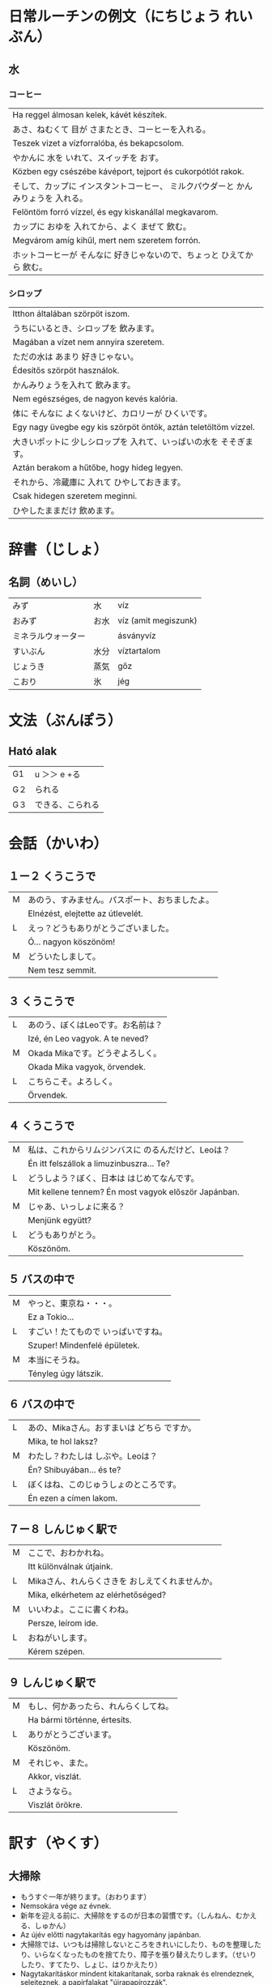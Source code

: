 # M-x set-language-environment Japanese
# C-\ in INSERT mode to toggle
# To switch between kanji, hit SPACE after typing
# To write with katakana, hit K after typing
# Insert timestamp: C-u C-c .

* 日常ルーチンの例文（にちじょう れいぶん）
** 水
*** コーヒー
    | Ha reggel álmosan kelek, kávét készítek.                               |
    | あさ、ねむくて 目が さまたとき、コーヒーを入れる。                           |
    | Teszek vizet a vízforralóba, és bekapcsolom.                           |
    | やかんに 水を いれて、スイッチを おす。                                     |
    | Közben egy csészébe kávéport, tejport és cukorpótlót rakok.            |
    | そして、カップに インスタントコーヒー、 ミルクパウダーと かんみりょうを 入れる。 |
    | Felöntöm forró vízzel, és egy kiskanállal megkavarom.                  |
    | カップに おゆを 入れてから、よく まぜて 飲む。                               |
    | Megvárom amíg kihűl, mert nem szeretem forrón.                         |
    | ホットコーヒーが そんなに 好きじゃないので、ちょっと ひえてから 飲む。          |
*** シロップ
    | Itthon általában szörpöt iszom.                                 |
    | うちにいるとき、シロップを 飲みます。                                |
    | Magában a vízet nem annyira szeretem.                           |
    | ただの水は あまり 好きじゃない。                                    |
    | Édesítős szörpöt használok.                                     |
    | かんみりょうを入れて 飲みます。                                     |
    | Nem egészséges, de nagyon kevés kalória.                        |
    | 体に そんなに よくないけど、カロリーが ひくいです。                   |
    | Egy nagy üvegbe egy kis szörpöt öntök, aztán teletöltöm vízzel. |
    | 大きいポットに 少しシロップを 入れて、いっぱいの水を そそぎます。       |
    | Aztán berakom a hűtőbe, hogy hideg legyen.                      |
    | それから、冷蔵庫に 入れて ひやしておきます。                          |
    | Csak hidegen szeretem meginni.                                  |
    | ひやしたままだけ 飲めます。                                         |
* 辞書（じしょ）
** 名詞（めいし）
   | みず             | 水   | víz                  |
   | おみず           | お水 | víz (amit megiszunk) |
   | ミネラルウォーター |     | ásványvíz            |
   | すいぶん         | 水分 | víztartalom          |
   | じょうき         | 蒸気 | gőz                  |
   | こおり           | 氷   | jég                  |
* 文法（ぶんぽう）
** Ható alak
   | G1 | u ＞＞ e +る    |
   | G２ | られる          |
   | G３ | できる、こられる |
* 会話（かいわ）
** １ー２ くうこうで
   | M | あのう、すみません。パスポート、おちましたよ。 |
   |   | Elnézést, elejtette az útlevelét.        |
   | L | えっ？どうもありがとうございました。          |
   |   | Ó... nagyon köszönöm!                    |
   | M | どういたしまして。                          |
   |   | Nem tesz semmit.                         |
** ３ くうこうで
   | L | あのう、ぼくはLeoです。お名前は？   |
   |   | Izé, én Leo vagyok. A te neved? |
   | M | Okada Mikaです。どうぞよろしく。   |
   |   | Okada Mika vagyok, örvendek.    |
   | L | こちらこそ。よろしく。             |
   |   | Örvendek.                       |
** ４ くうこうで
   | M | 私は、これからリムジンバスに のるんだけど、Leoは？         |
   |   | Én itt felszállok a limuzinbuszra... Te?             |
   | L | どうしよう？ぼく、日本は はじめてなんです。                |
   |   | Mit kellene tennem? Én most vagyok először Japánban. |
   | M | じゃあ、いっしょに来る？                                |
   |   | Menjünk együtt?                                      |
   | L | どうもありがとう。                                      |
   |   | Köszönöm.                                            |
** ５ バスの中で
   | M | やっと、東京ね・・・。            |
   |   | Ez a Tokio...                  |
   | L | すごい！たてもので いっぱいですね。 |
   |   | Szuper! Mindenfelé épületek.   |
   | M | 本当にそうね。                   |
   |   | Tényleg úgy látszik.           |
** ６ バスの中で
   | L | あの、Mikaさん。おすまいは どちら ですか。 |
   |   | Mika, te hol laksz?                   |
   | M | わたし？わたしは しぶや。Leoは？          |
   |   | Én? Shibuyában... és te?              |
   | L | ぼくはね、このじゅうしょのところです。     |
   |   | Én ezen a címen lakom.                |
** ７ー８ しんじゅく駅で
   | M | ここで、おわかれね。                         |
   |   | Itt különválnak útjaink.                  |
   | L | Mikaさん、れんらくさきを おしえてくれませんか。 |
   |   | Mika, elkérhetem az elérhetőséged?        |
   | M | いいわよ。ここに書くわね。                    |
   |   | Persze, leírom ide.                       |
   | L | おねがいします。                            |
   |   | Kérem szépen.                             |
** ９ しんじゅく駅で
   | M | もし、何かあったら、れんらくしてね。 |
   |   | Ha bármi történne, értesíts.    |
   | L | ありがとうございます。             |
   |   | Köszönöm.                       |
   | M | それじゃ、また。                  |
   |   | Akkor, viszlát.                 |
   | L | さようなら。                      |
   |   | Viszlát örökre.                 |

* 訳す（やくす）
** 大掃除
   - もうすぐ一年が終ります。（おわります）
   - Nemsokára vége az évnek.
   - 新年を迎える前に、大掃除をするのが日本の習慣です。（しんねん、むかえる、しゅかん）
   - Az újév előtti nagytakarítás egy hagyomány japánban.
   - 大掃除では、いつもは掃除しないところをきれいにしたり、ものを整理したり、いらなくなったものを捨てたり、障子を張り替えたりします。（せいりしたり、すてたり、しょじ、はりかえたり）
   - Nagytakarításkor mindent kitakarítanak, sorba raknak és elrendeznek, selejteznek, a papírfalakat "újrapapírozzák".
   - 会社や学校でも大掃除をします。
   - A cégeknél és iskolákban is nagytakarítanak ilyenkor.
   - 日本人にとって、掃除とはとても大切な文化です。（たいせつ、ぶんか）
   - A japán emberek számára a takarítás a kultúra egy fontos része.
   - 身の回りをきれいにするという意味だけでわなく、掃除には、けじめをつける、清めるという意味もありまる。（みのまわり、いみ、きよめる）
   - Nem csak a környezetük tisztaságát, hanem önmaguk megtisztulását is látják benne.
   - 新しい年を迎えるために、一年の汚れを落とし、すっきりとした気持ちで新年を迎えます。（よごれ、おとし、きもち）
   - Az új év köszöntése érdekében megszabadulnak az év során összegyűlt kosztól, hogy tiszta érzéssel köszönthessék az új évet.
** 大きな声で「すみません！」
   - 日本では、居酒屋などで店員さんを呼ぶときに、大きな声で「すみません！」と声をかけます。（いざかや、てんいん、呼ぶ、こえ）
   - Japánban, a kocsmákban a pincérek figyelmét úgy tudjuk magunkra terelni, hogy hangosan "elnézést" kiáltunk.
   - 最近では、テーブルに店員さんを呼ぶボタンがあったり、タブレットでオーダーができるお店もありますが、それがない場合は大きな声で呼ぶのが普通です。（さいきん、ばあい、ふつう）
   - Manapság az asztalba épített gomb segítségével hívhatunk pincért, vagy egy tableten rendelhetünk, minden más esetben a hangos kiabálás a megszokott.
   - 最初ははずかしいかもしれませんが、勇気を出して大きな声で言ってみましょう。（さいしょ、ゆうき）
   - Először kínosnak érződhet, de szedjük össze a bátorságot, és kiabáljunk.
